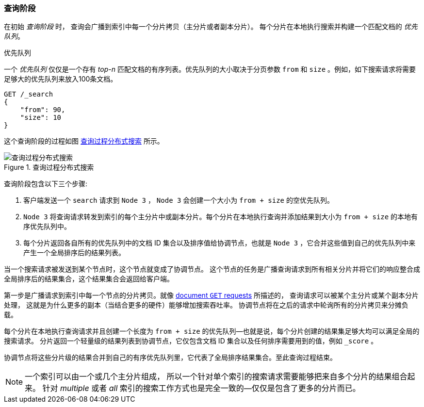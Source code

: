 === 查询阶段

在初始 _查询阶段_ 时，((("distributed search execution", "query phase"))) ((("query phase of distributed search")))查询会广播到索引中每一个分片拷贝（主分片或者副本分片）。
每个分片在本地执行搜索并构建一个匹配文档的 _优先队列_。

.优先队列
****
一个 _优先队列_ 仅仅是一个存有 _top-n_ 匹配文档的有序列表。优先队列的大小取决于分页参数 `from` 和 `size` 。例如，如下搜索请求将需要足够大的优先队列来放入100条文档。

[source,js]
--------------------------------------------------
GET /_search
{
    "from": 90,
    "size": 10
}
--------------------------------------------------
****

这个查询阶段的过程如图 <<img-distrib-search>> 所示。

[[img-distrib-search]]
.Query phase of distributed s
.查询过程分布式搜索
image::images/elas_0901.png["查询过程分布式搜索"]

查询阶段包含以下三个步骤:

1. 客户端发送一个 `search` 请求到 `Node 3` ， `Node 3` 会创建一个大小为 `from + size` 的空优先队列。

2. `Node 3` 将查询请求转发到索引的每个主分片中或副本分片。每个分片在本地执行查询并添加结果到大小为 `from + size` 的本地有序优先队列中。

3. 每个分片返回各自所有的优先队列中的文档 ID 集合以及排序值给协调节点，也就是 `Node 3` ，它合并这些值到自己的优先队列中来产生一个全局排序后的结果列表。

当一个搜索请求被发送到某个节点时，这个节点就变成了协调节点。 ((("nodes", "coordinating node for search requests")))
这个节点的任务是广播查询请求到所有相关分片并将它们的响应整合成全局排序后的结果集合，这个结果集合会返回给客户端。

第一步是广播请求到索引中每一个节点的分片拷贝。就像 <<distrib-read,document `GET` requests>> 所描述的，
查询请求可以被某个主分片或某个副本分片处理， ((("shards", "handling search requests")))这就是为什么更多的副本（当结合更多的硬件）能够增加搜索吞吐率。
协调节点将在之后的请求中轮询所有的分片拷贝来分摊负载。


每个分片在本地执行查询请求并且创建一个长度为 `from + size` 的优先队列&#x2014;也就是说，每个分片创建的结果集足够大均可以满足全局的搜索请求。
分片返回一个轻量级的结果列表到协调节点，它仅包含文档 ID 集合以及任何排序需要用到的值，例如 `_score` 。

协调节点将这些分片级的结果合并到自己的有序优先队列里，它代表了全局排序结果集合。至此查询过程结束。

[NOTE]
====
一个索引可以由一个或几个主分片组成， ((("indices", "multi-index search")))所以一个针对单个索引的搜索请求需要能够把来自多个分片的结果组合起来。
针对 _multiple_ 或者 _all_ 索引的搜索工作方式也是完全一致的--仅仅是包含了更多的分片而已。
====

